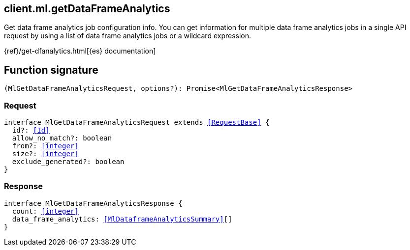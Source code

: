 [[reference-ml-get_data_frame_analytics]]

////////
===========================================================================================================================
||                                                                                                                       ||
||                                                                                                                       ||
||                                                                                                                       ||
||        ██████╗ ███████╗ █████╗ ██████╗ ███╗   ███╗███████╗                                                            ||
||        ██╔══██╗██╔════╝██╔══██╗██╔══██╗████╗ ████║██╔════╝                                                            ||
||        ██████╔╝█████╗  ███████║██║  ██║██╔████╔██║█████╗                                                              ||
||        ██╔══██╗██╔══╝  ██╔══██║██║  ██║██║╚██╔╝██║██╔══╝                                                              ||
||        ██║  ██║███████╗██║  ██║██████╔╝██║ ╚═╝ ██║███████╗                                                            ||
||        ╚═╝  ╚═╝╚══════╝╚═╝  ╚═╝╚═════╝ ╚═╝     ╚═╝╚══════╝                                                            ||
||                                                                                                                       ||
||                                                                                                                       ||
||    This file is autogenerated, DO NOT send pull requests that changes this file directly.                             ||
||    You should update the script that does the generation, which can be found in:                                      ||
||    https://github.com/elastic/elastic-client-generator-js                                                             ||
||                                                                                                                       ||
||    You can run the script with the following command:                                                                 ||
||       npm run elasticsearch -- --version <version>                                                                    ||
||                                                                                                                       ||
||                                                                                                                       ||
||                                                                                                                       ||
===========================================================================================================================
////////
++++
<style>
.lang-ts a.xref {
  text-decoration: underline !important;
}
</style>
++++

[[client.ml.getDataFrameAnalytics]]
== client.ml.getDataFrameAnalytics

Get data frame analytics job configuration info. You can get information for multiple data frame analytics jobs in a single API request by using a list of data frame analytics jobs or a wildcard expression.

{ref}/get-dfanalytics.html[{es} documentation]
[discrete]
== Function signature

[source,ts]
----
(MlGetDataFrameAnalyticsRequest, options?): Promise<MlGetDataFrameAnalyticsResponse>
----

[discrete]
=== Request

[source,ts,subs=+macros]
----
interface MlGetDataFrameAnalyticsRequest extends <<RequestBase>> {
  id?: <<Id>>
  allow_no_match?: boolean
  from?: <<integer>>
  size?: <<integer>>
  exclude_generated?: boolean
}

----

[discrete]
=== Response

[source,ts,subs=+macros]
----
interface MlGetDataFrameAnalyticsResponse {
  count: <<integer>>
  data_frame_analytics: <<MlDataframeAnalyticsSummary>>[]
}

----

